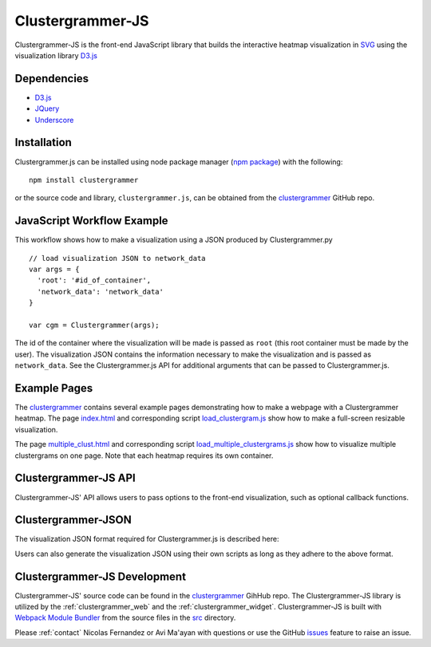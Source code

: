 .. _clustergrammer_js:

Clustergrammer-JS
-----------------
|npm-version|
|license|

Clustergrammer-JS is the front-end JavaScript library that builds the interactive heatmap visualization in `SVG`_ using the visualization library `D3.js`_


Dependencies
============

- `D3.js`_
- `JQuery`_
- `Underscore`_

Installation
============
Clustergrammer.js can be installed using node package manager (`npm package`_) with the following:
::

  npm install clustergrammer

or the source code and library, ``clustergrammer.js``, can be obtained from the `clustergrammer`_ GitHub repo.

.. _javascript_workflow_example:

JavaScript Workflow Example
============================
This workflow shows how to make a visualization using a JSON produced by Clustergrammer.py
::

  // load visualization JSON to network_data
  var args = {
    'root': '#id_of_container',
    'network_data': 'network_data'
  }

  var cgm = Clustergrammer(args);

The id of the container where the visualization will be made is passed as ``root`` (this root container must be made by the user). The visualization JSON contains the information necessary to make the visualization and is passed as ``network_data``. See the Clustergrammer.js API for additional arguments that can be passed to Clustergrammer.js.

.. _example_pages:

Example Pages
=============
The `clustergrammer`_ contains several example pages demonstrating how to make a webpage with a Clustergrammer heatmap. The page `index.html`_ and corresponding script `load_clustergram.js`_ show how to make a full-screen resizable visualization.

The page `multiple_clust.html`_ and corresponding script `load_multiple_clustergrams.js`_ show how to visualize multiple clustergrams on one page. Note that each heatmap requires its own container.

.. _clustergrammer_js_api:

Clustergrammer-JS API
=====================
Clustergrammer-JS' API allows users to pass options to the front-end visualization, such as optional callback functions.

.. _clustergrammer_json:

Clustergrammer-JSON
===================
The visualization JSON format required for Clustergrammer.js is described here:


Users can also generate the visualization JSON using their own scripts as long as they adhere to the above format.

.. _clustergrammer_js_dev:

Clustergrammer-JS Development
=============================
Clustergrammer-JS' source code can be found in the `clustergrammer`_ GihHub repo. The Clustergrammer-JS library is utilized by the :ref:`clustergrammer_web` and the :ref:`clustergrammer_widget`. Clustergrammer-JS is built with `Webpack Module Bundler`_ from the source files in the `src`_ directory.

Please :ref:`contact` Nicolas Fernandez or Avi Ma'ayan with questions or use the GitHub `issues`_ feature to raise an issue.

.. _`SVG`: https://en.wikipedia.org/wiki/Scalable_Vector_Graphics
.. _`clustergrammer`: https://github.com/MaayanLab/clustergrammer
.. _`npm package`: https://www.npmjs.com/package/clustergrammer
.. _`index.html`: https://github.com/MaayanLab/clustergrammer/blob/master/index.html
.. _`load_clustergram.js`: https://github.com/MaayanLab/clustergrammer/blob/master/js/load_clustergram.js
.. _`multiple_clust.html`: https://github.com/MaayanLab/clustergrammer/blob/master/multiple_clustergrams.html
.. _`load_multiple_clustergrams.js`: https://github.com/MaayanLab/clustergrammer/blob/master/js/load_multiple_clustergrams.js
.. _`D3.js`: https://d3js.org/
.. _`JQuery`: https://jquery.com/
.. _`Underscore`: http://underscorejs.org/
.. _`Webpack Module Bundler`: https://webpack.github.io/
.. _`src`: https://github.com/MaayanLab/clustergrammer/tree/master/src
.. _`issues`: https://github.com/MaayanLab/clustergrammer/issues

.. |npm-version| image:: https://img.shields.io/npm/v/clustergrammer.svg
    :alt: version
    :scale: 100%
    :target: https://www.npmjs.com/package/clustergrammer

.. |license| image:: https://img.shields.io/npm/l/clustergrammer.svg
    :alt: license
    :scale: 100%
    :target: https://github.com/MaayanLab/clustergrammer/blob/master/LICENSES/LICENSE